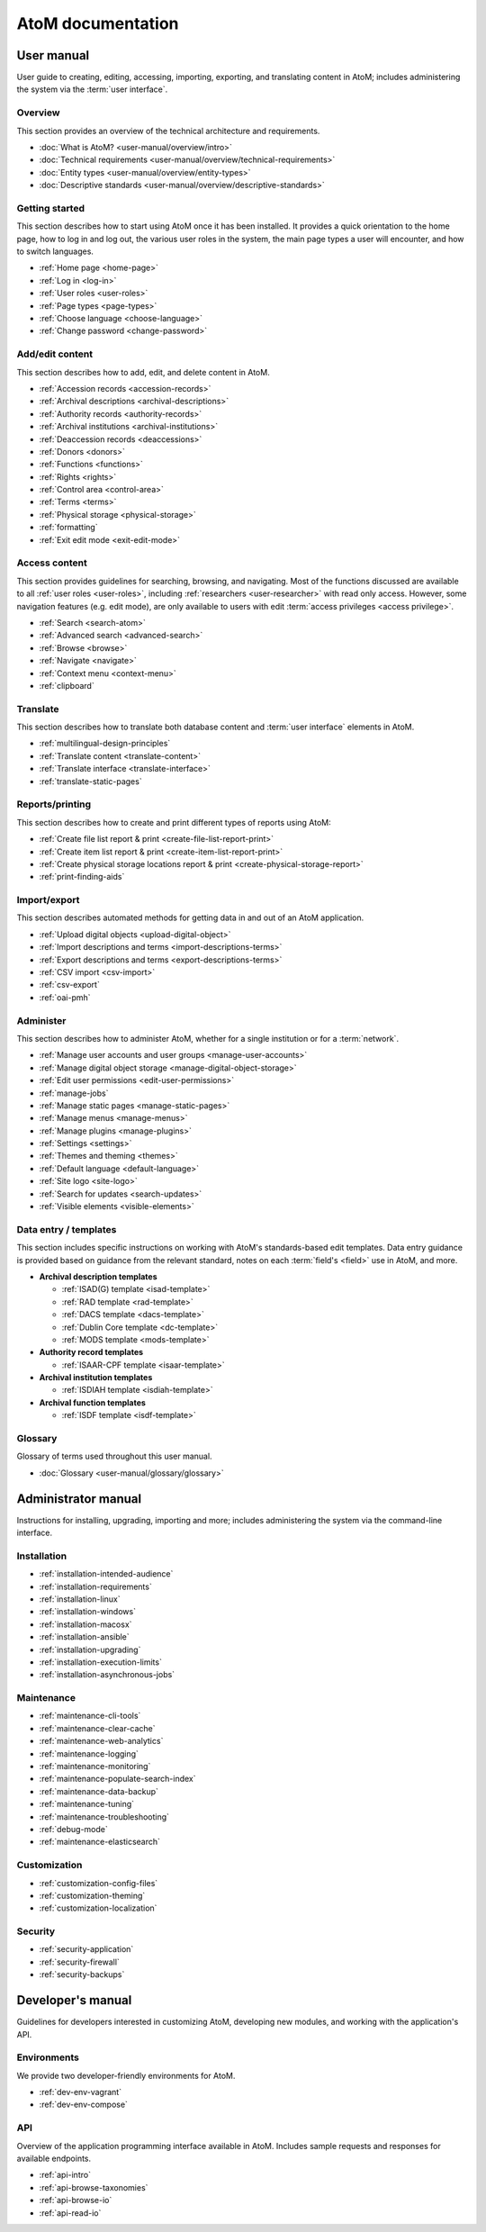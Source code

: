 .. _home:

==================
AtoM documentation
==================

.. _user-manual-home:

User manual
===========

User guide to creating, editing, accessing, importing, exporting, and
translating content in AtoM; includes administering the system via the
:term:`user interface`.

.. _overview:

Overview
--------

This section provides an overview of the technical architecture and
requirements.

* :doc:`What is AtoM? <user-manual/overview/intro>`
* :doc:`Technical requirements <user-manual/overview/technical-requirements>`
* :doc:`Entity types <user-manual/overview/entity-types>`
* :doc:`Descriptive standards <user-manual/overview/descriptive-standards>`

.. _getting-started:

Getting started
----------------

This section describes how to start using AtoM once it has been installed. It
provides a quick orientation to the home page, how to log in and log out, the
various user roles in the system, the main page types a user will encounter, and
how to switch languages.

* :ref:`Home page <home-page>`
* :ref:`Log in <log-in>`
* :ref:`User roles <user-roles>`
* :ref:`Page types <page-types>`
* :ref:`Choose language <choose-language>`
* :ref:`Change password <change-password>`

.. _add-edit-content:

Add/edit content
----------------

This section describes how to add, edit, and delete content in AtoM.

* :ref:`Accession records <accession-records>`
* :ref:`Archival descriptions <archival-descriptions>`
* :ref:`Authority records <authority-records>`
* :ref:`Archival institutions <archival-institutions>`
* :ref:`Deaccession records <deaccessions>`
* :ref:`Donors <donors>`
* :ref:`Functions <functions>`
* :ref:`Rights <rights>`
* :ref:`Control area <control-area>`
* :ref:`Terms <terms>`
* :ref:`Physical storage <physical-storage>`
* :ref:`formatting`
* :ref:`Exit edit mode <exit-edit-mode>`

.. _access-content:

Access content
--------------

This section provides guidelines for searching, browsing, and navigating. Most
of the functions discussed are available to all :ref:`user roles <user-roles>`,
including :ref:`researchers <user-researcher>` with read only access. However,
some navigation features (e.g. edit mode), are only available to users with
edit :term:`access privileges <access privilege>`.

* :ref:`Search <search-atom>`
* :ref:`Advanced search <advanced-search>`
* :ref:`Browse <browse>`
* :ref:`Navigate <navigate>`
* :ref:`Context menu <context-menu>`
* :ref:`clipboard`

.. _translate:

Translate
---------

This section describes how to translate both database content and
:term:`user interface` elements in AtoM.

* :ref:`multilingual-design-principles`
* :ref:`Translate content <translate-content>`
* :ref:`Translate interface <translate-interface>`
* :ref:`translate-static-pages`


.. _reports-printing:

Reports/printing
----------------

This section describes how to create and print different types of reports using
AtoM:

* :ref:`Create file list report & print <create-file-list-report-print>`
* :ref:`Create item list report & print <create-item-list-report-print>`
* :ref:`Create physical storage locations report & print <create-physical-storage-report>`
* :ref:`print-finding-aids`


.. _import-export:

Import/export
-------------

This section describes automated methods for getting data in and out of an AtoM
application.

* :ref:`Upload digital objects <upload-digital-object>`
* :ref:`Import descriptions and terms <import-descriptions-terms>`
* :ref:`Export descriptions and terms <export-descriptions-terms>`
* :ref:`CSV import <csv-import>`
* :ref:`csv-export`
* :ref:`oai-pmh`

.. _administer:

Administer
----------

This section describes how to administer AtoM, whether for a single institution
or for a :term:`network`.

* :ref:`Manage user accounts and user groups <manage-user-accounts>`
* :ref:`Manage digital object storage <manage-digital-object-storage>`
* :ref:`Edit user permissions <edit-user-permissions>`
* :ref:`manage-jobs`
* :ref:`Manage static pages <manage-static-pages>`
* :ref:`Manage menus <manage-menus>`
* :ref:`Manage plugins <manage-plugins>`
* :ref:`Settings <settings>`
* :ref:`Themes and theming <themes>`
* :ref:`Default language <default-language>`
* :ref:`Site logo <site-logo>`
* :ref:`Search for updates <search-updates>`
* :ref:`Visible elements <visible-elements>`

.. _data-entry:

Data entry / templates
-----------------------

This section includes specific instructions on working with AtoM's
standards-based edit templates. Data entry guidance is provided based on
guidance from the relevant standard, notes on each :term:`field's <field>` use
in AtoM, and more.

* **Archival description templates**

  * :ref:`ISAD(G) template <isad-template>`
  * :ref:`RAD template <rad-template>`
  * :ref:`DACS template <dacs-template>`
  * :ref:`Dublin Core template <dc-template>`
  * :ref:`MODS template <mods-template>`

* **Authority record templates**

  * :ref:`ISAAR-CPF template <isaar-template>`

* **Archival institution templates**

  * :ref:`ISDIAH template <isdiah-template>`

* **Archival function templates**

  * :ref:`ISDF template <isdf-template>`

Glossary
--------

Glossary of terms used throughout this user manual.

* :doc:`Glossary <user-manual/glossary/glossary>`

.. _admin-manual-home:

Administrator manual
====================

Instructions for installing, upgrading, importing and more; includes
administering the system via the command-line interface.

.. _admin-installation:

Installation
------------

* :ref:`installation-intended-audience`
* :ref:`installation-requirements`
* :ref:`installation-linux`
* :ref:`installation-windows`
* :ref:`installation-macosx`
* :ref:`installation-ansible`
* :ref:`installation-upgrading`
* :ref:`installation-execution-limits`
* :ref:`installation-asynchronous-jobs`

.. _admin-maintenance:

Maintenance
-----------

* :ref:`maintenance-cli-tools`
* :ref:`maintenance-clear-cache`
* :ref:`maintenance-web-analytics`
* :ref:`maintenance-logging`
* :ref:`maintenance-monitoring`
* :ref:`maintenance-populate-search-index`
* :ref:`maintenance-data-backup`
* :ref:`maintenance-tuning`
* :ref:`maintenance-troubleshooting`
* :ref:`debug-mode`
* :ref:`maintenance-elasticsearch`

.. _admin-customization:

Customization
-------------

* :ref:`customization-config-files`
* :ref:`customization-theming`
* :ref:`customization-localization`

.. _admin-security:

Security
--------

* :ref:`security-application`
* :ref:`security-firewall`
* :ref:`security-backups`

.. _dev-manual-home:

Developer's manual
==================

Guidelines for developers interested in customizing AtoM, developing new
modules, and working with the application's API.

.. _dev-env-home:

Environments
------------

We provide two developer-friendly environments for AtoM.

* :ref:`dev-env-vagrant`
* :ref:`dev-env-compose`

.. _dev-api-home:

API
---

Overview of the application programming interface available in AtoM. Includes
sample requests and responses for available endpoints.

* :ref:`api-intro`
* :ref:`api-browse-taxonomies`
* :ref:`api-browse-io`
* :ref:`api-read-io`
